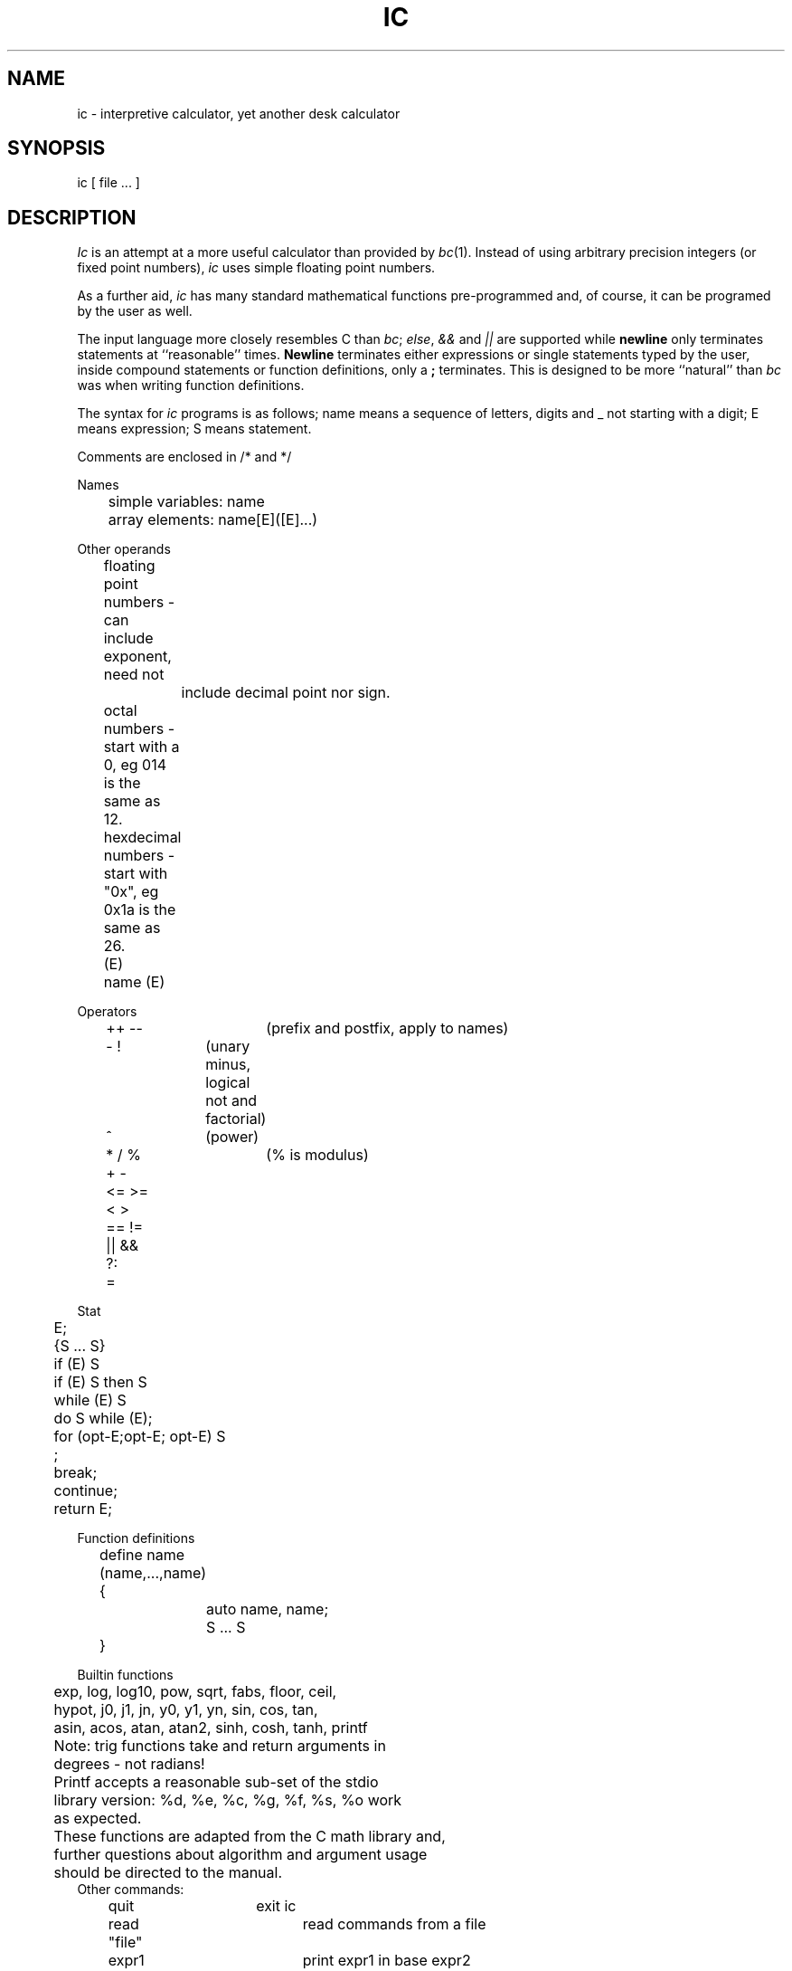 .TH IC 1 motel6
.SH NAME
ic \- interpretive calculator, yet another desk calculator
.SH SYNOPSIS
ic [ file ... ]
.SH DESCRIPTION
\fIIc\fP is an attempt at a more useful calculator than provided by
\fIbc\fP(1).  Instead of using arbitrary precision integers (or fixed
point numbers), \fIic\fP uses simple floating point numbers.
.PP
As a further aid, \fIic\fP has many standard mathematical functions
pre-programmed and, of course, it can be programed by the user as
well.
.PP
The input language more closely resembles C than \fIbc\fP; \fIelse\fP,
\fI&&\fP and \fI||\fP are supported while \fBnewline\fP only terminates
statements at ``reasonable'' times.  \fBNewline\fP terminates either
expressions or single statements typed by the user, inside compound
statements or  function definitions, only a \fB;\fP terminates.
This is designed to be more ``natural'' than \fIbc\fP was when
writing function definitions.
.PP
The syntax for \fIic\fP programs is as follows; name means
a sequence of letters, digits and _ not starting with a digit; E means
expression; S means statement.

.nf
Comments are enclosed in /* and */

Names
	simple variables: name
	array elements: name[E]([E]...)

Other operands
	floating point numbers - can include exponent, need not
		include decimal point nor sign.
	octal numbers - start with a 0, eg 014 is the same as 12.
	hexdecimal numbers - start with "0x", eg 0x1a is the same as 26.

	(E)
	
	name (E)

Operators
	++ --		(prefix and postfix, apply to names)
	- !		(unary minus, logical not and factorial)
	^		(power)
	* / %		(% is modulus)
	+ -
	<= >= < >
	== !=
	|| &&
	?:
	=

Stat
	E;
	{S ... S}
	if (E) S
	if (E) S then S
	while (E) S
	do S while (E);
	for (opt-E;opt-E; opt-E) S
	;
	break;
	continue;
	return E;

Function definitions
	define name (name,...,name)
	{
		auto name, name;
		
		S ... S
	}

Builtin functions
	exp, log, log10, pow, sqrt, fabs, floor, ceil,
	hypot, j0, j1, jn, y0, y1, yn, sin, cos, tan,
	asin, acos, atan, atan2, sinh, cosh, tanh, printf
	
	Note: trig functions take and return arguments in
	degrees - not radians!
	
	Printf accepts a reasonable sub-set of the stdio
	library version:  %d, %e, %c, %g, %f, %s, %o work
	as expected.

	These functions are adapted from the C math library and,
	further questions about algorithm and argument usage
	should be directed to the manual.
	
Other commands:
	quit			exit ic
	read "file"		read commands from a file
	expr1 # expr2		print expr1 in base expr2
	
.fi
All function arguments are passed by value.

For example (taken from the \fIbc\fP manual:

.nf
define exponent(x)
{
	auto	a, b, c, i, s;
	
	a = 1;
	b = 1;
	s = 1;
	for (i = 1;; i++) {
		a = a * x;
		b = b * i;
		c = a/b;
		if (abs(c) < 1e-6 == 0)
			return s;
		s = s + c;
	}
}
.fi
defines a functino to compute an approximate value of the exponential
function and

.nf
	for (i = 1; i < 10; i++)
		printf ("%g\n", exponent (i));
.fi

prints approximate values of the exponential function of the first
ten integers.
.SH BUGS
Ha!
